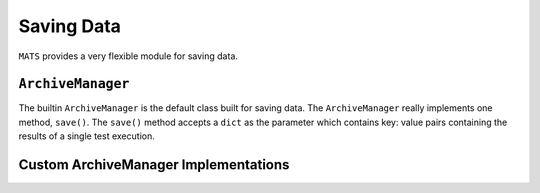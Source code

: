 Saving Data
===========

``MATS`` provides a very flexible module for saving data.

``ArchiveManager``
------------------

The builtin ``ArchiveManager`` is the default class built for saving data.  The ``ArchiveManager``
really implements one method, ``save()``.  The ``save()`` method accepts a ``dict`` as the parameter
which contains key: value pairs containing the results of a single test execution.

Custom ArchiveManager Implementations
-------------------------------------

.. todo::

   Describe how to create a custom class for the archive manager.
